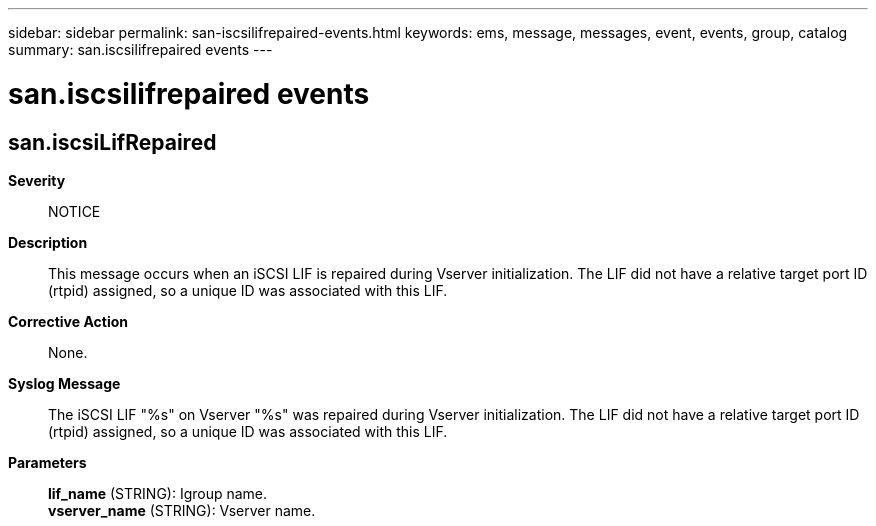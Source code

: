 ---
sidebar: sidebar
permalink: san-iscsilifrepaired-events.html
keywords: ems, message, messages, event, events, group, catalog
summary: san.iscsilifrepaired events
---

= san.iscsilifrepaired events
:toclevels: 1
:hardbreaks:
:nofooter:
:icons: font
:linkattrs:
:imagesdir: ./media/

== san.iscsiLifRepaired
*Severity*::
NOTICE
*Description*::
This message occurs when an iSCSI LIF is repaired during Vserver initialization. The LIF did not have a relative target port ID (rtpid) assigned, so a unique ID was associated with this LIF.
*Corrective Action*::
None.
*Syslog Message*::
The iSCSI LIF "%s" on Vserver "%s" was repaired during Vserver initialization. The LIF did not have a relative target port ID (rtpid) assigned, so a unique ID was associated with this LIF.
*Parameters*::
*lif_name* (STRING): Igroup name.
*vserver_name* (STRING): Vserver name.
